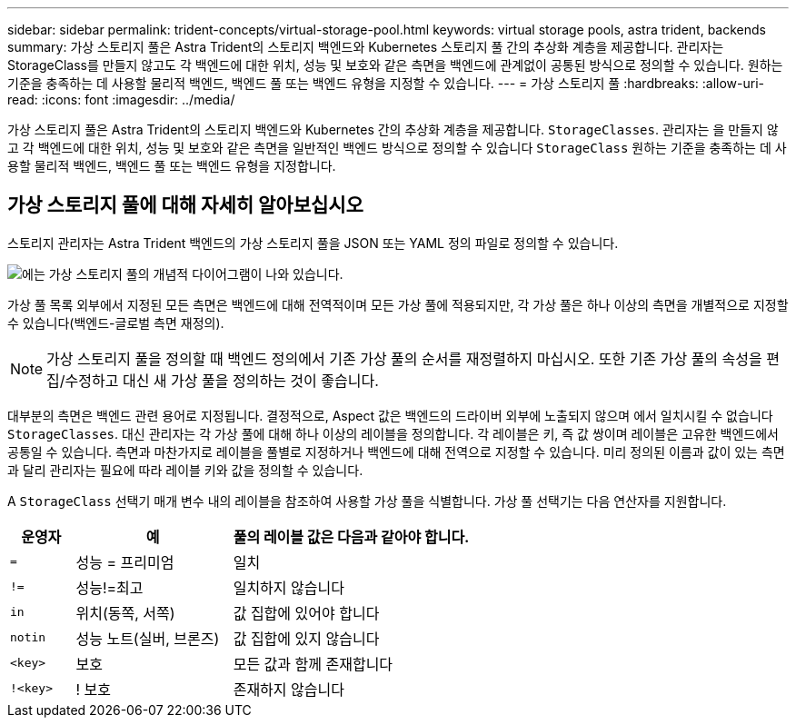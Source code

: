 ---
sidebar: sidebar 
permalink: trident-concepts/virtual-storage-pool.html 
keywords: virtual storage pools, astra trident, backends 
summary: 가상 스토리지 풀은 Astra Trident의 스토리지 백엔드와 Kubernetes 스토리지 풀 간의 추상화 계층을 제공합니다. 관리자는 StorageClass를 만들지 않고도 각 백엔드에 대한 위치, 성능 및 보호와 같은 측면을 백엔드에 관계없이 공통된 방식으로 정의할 수 있습니다. 원하는 기준을 충족하는 데 사용할 물리적 백엔드, 백엔드 풀 또는 백엔드 유형을 지정할 수 있습니다. 
---
= 가상 스토리지 풀
:hardbreaks:
:allow-uri-read: 
:icons: font
:imagesdir: ../media/


[role="lead"]
가상 스토리지 풀은 Astra Trident의 스토리지 백엔드와 Kubernetes 간의 추상화 계층을 제공합니다. `StorageClasses`. 관리자는 을 만들지 않고 각 백엔드에 대한 위치, 성능 및 보호와 같은 측면을 일반적인 백엔드 방식으로 정의할 수 있습니다 `StorageClass` 원하는 기준을 충족하는 데 사용할 물리적 백엔드, 백엔드 풀 또는 백엔드 유형을 지정합니다.



== 가상 스토리지 풀에 대해 자세히 알아보십시오

스토리지 관리자는 Astra Trident 백엔드의 가상 스토리지 풀을 JSON 또는 YAML 정의 파일로 정의할 수 있습니다.

image::virtual_storage_pools.png[에는 가상 스토리지 풀의 개념적 다이어그램이 나와 있습니다.]

가상 풀 목록 외부에서 지정된 모든 측면은 백엔드에 대해 전역적이며 모든 가상 풀에 적용되지만, 각 가상 풀은 하나 이상의 측면을 개별적으로 지정할 수 있습니다(백엔드-글로벌 측면 재정의).


NOTE: 가상 스토리지 풀을 정의할 때 백엔드 정의에서 기존 가상 풀의 순서를 재정렬하지 마십시오. 또한 기존 가상 풀의 속성을 편집/수정하고 대신 새 가상 풀을 정의하는 것이 좋습니다.

대부분의 측면은 백엔드 관련 용어로 지정됩니다. 결정적으로, Aspect 값은 백엔드의 드라이버 외부에 노출되지 않으며 에서 일치시킬 수 없습니다 `StorageClasses`. 대신 관리자는 각 가상 풀에 대해 하나 이상의 레이블을 정의합니다. 각 레이블은 키, 즉 값 쌍이며 레이블은 고유한 백엔드에서 공통일 수 있습니다. 측면과 마찬가지로 레이블을 풀별로 지정하거나 백엔드에 대해 전역으로 지정할 수 있습니다. 미리 정의된 이름과 값이 있는 측면과 달리 관리자는 필요에 따라 레이블 키와 값을 정의할 수 있습니다.

A `StorageClass` 선택기 매개 변수 내의 레이블을 참조하여 사용할 가상 풀을 식별합니다. 가상 풀 선택기는 다음 연산자를 지원합니다.

[cols="14%,34%,52%"]
|===
| 운영자 | 예 | 풀의 레이블 값은 다음과 같아야 합니다. 


| `=` | 성능 = 프리미엄 | 일치 


| `!=` | 성능!=최고 | 일치하지 않습니다 


| `in` | 위치(동쪽, 서쪽) | 값 집합에 있어야 합니다 


| `notin` | 성능 노트(실버, 브론즈) | 값 집합에 있지 않습니다 


| `<key>` | 보호 | 모든 값과 함께 존재합니다 


| `!<key>` | ! 보호 | 존재하지 않습니다 
|===